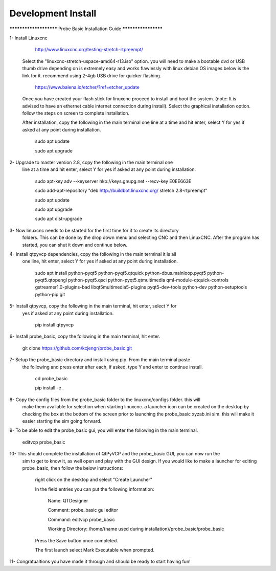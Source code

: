 ===================
Development Install
===================


*********************** Probe Basic Installation Guide ********************

1- Install Linuxcnc
   
		http://www.linuxcnc.org/testing-stretch-rtpreempt/

   Select the "linuxcnc-stretch-uspace-amd64-r13.iso" option.
   you will need to make a bootable dvd or USB thumb drive depending on
   is extremely easy and works flawlessly with linux debian OS images.below
   is the link for it. recommend using 2-4gb USB drive for quicker flashing.

		https://www.balena.io/etcher/?ref=etcher_update

   Once you have created your flash stick for linuxcnc proceed to install and
   boot the system. (note: It is advised to have an ethernet cable internet 
   connection during install).  Select the graphical installation option.  
   follow the steps on screen to complete installation.

   After installation, copy the following in the main terminal one line at a 
   time and hit enter, select Y for yes if asked at any point during installation.

		sudo apt update

		sudo apt upgrade


2- Upgrade to master version 2.8, copy the following in the main terminal one
   line at a time and hit enter, select Y for yes if asked at any point during
   installation.
	
		sudo apt-key adv --keyserver hkp://keys.gnupg.net --recv-key E0EE663E

		sudo add-apt-repository "deb http://buildbot.linuxcnc.org/ stretch 2.8-rtpreempt"

		sudo apt update

		sudo apt upgrade

		sudo apt dist-upgrade


3- Now linuxcnc needs to be started for the first time for it to create its directory
   folders. This can be done by the drop down menu and selecting CNC and then LinuxCNC.
   After the program has started, you can shut it down and continue below.


4- Install qtpyvcp dependencies, copy the following in the main terminal it is all
   one line, hit enter, select Y for yes if asked at any point during installation.

		sudo apt install python-pyqt5 python-pyqt5.qtquick python-dbus.mainloop.pyqt5 python-pyqt5.qtopengl python-pyqt5.qsci python-pyqt5.qtmultimedia qml-module-qtquick-controls gstreamer1.0-plugins-bad libqt5multimedia5-plugins pyqt5-dev-tools python-dev python-setuptools python-pip git


5- Install qtpyvcp, copy the following in the main terminal, hit enter, select Y for 
   yes if asked at any point during installation.

		pip install qtpyvcp


6- Install probe_basic, copy the following in the main terminal, hit enter.
   
		git clone https://github.com/kcjengr/probe_basic.git


7- Setup the probe_basic directory and install using pip.  From the main terminal paste
   the following and press enter after each, if asked, type Y and enter to continue install.

		cd probe_basic

		pip install -e .


8- Copy the config files from the probe_basic folder to the linuxcnc/configs folder.  this will
   make them available for selection when starting linuxcnc.  a launcher icon can be created on
   the desktop by checking the box at the bottom of the screen prior to launching the probe_basic
   xyzab.ini sim. this will make it easier starting the sim going forward.

9- To be able to edit the probe_basic gui, you will enter the following in the main terminal.

		editvcp probe_basic


10- This should complete the installation of QtPyVCP and the probe_basic GUI, you can now run the
    sim to get to know it, as well open and play with the GUI design.  If you would like to make a
    launcher for editing probe_basic, then follow the below instructions:

		right click on the desktop and select "Create Launcher"

		In the field entries you can put the following information:

			Name: QTDesigner

			Comment: probe_basic gui editor

			Command: editvcp probe_basic

			Working Directory: /home/(name used during installation)/probe_basic/probe_basic

		Press the Save button once completed.

		The first launch select Mark Executable when prompted.


11- Congratualtions you have made it through and should be ready to start having fun!